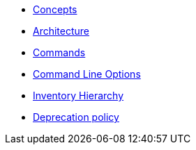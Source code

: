 * xref:commodore:ROOT:reference/concepts.adoc[Concepts]
* xref:commodore:ROOT:reference/architecture.adoc[Architecture]
* xref:commodore:ROOT:reference/commands.adoc[Commands]
* xref:commodore:ROOT:reference/cli.adoc[Command Line Options]
* xref:commodore:ROOT:reference/hierarchy.adoc[Inventory Hierarchy]
* xref:commodore:ROOT:reference/deprecation-policy.adoc[Deprecation policy]
